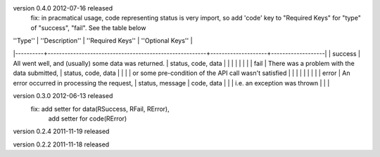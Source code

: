 version 0.4.0 2012-07-16 released
    fix: in pracmatical usage, code representing status is very
    import, so add 'code' key to "Required Keys" for "type" of
    "success", "fail". See the table below


| ''Type'' | ''Description''                                        | ''Required Keys''  | ''Optional Keys'' |
|----------+--------------------------------------------------------+--------------------+-------------------|
| success  | All went well, and (usually) some data was returned.   | status, code, data |                   |
|          |                                                        |                    |                   |
| fail     | There was a problem with the data submitted,           | status, code, data |                   |
|          | or some pre-condition of the API call wasn't satisfied |                    |                   |
|          |                                                        |                    |                   |
| error    | An error occurred in processing the request,           | status, message    | code, data        |
|          | i.e. an exception was thrown                           |                    |                   |



version 0.3.0 2012-06-13 released
    fix: add setter for data(RSuccess, RFail, RError), 
         add setter for code(RError)

version 0.2.4 2011-11-19 released

version 0.2.2 2011-11-18 released

